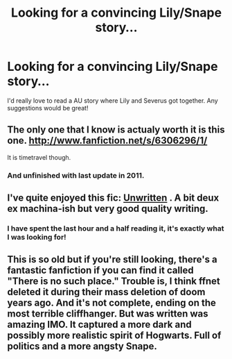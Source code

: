 #+TITLE: Looking for a convincing Lily/Snape story...

* Looking for a convincing Lily/Snape story...
:PROPERTIES:
:Score: 9
:DateUnix: 1350687811.0
:DateShort: 2012-Oct-20
:END:
I'd really love to read a AU story where Lily and Severus got together. Any suggestions would be great!


** The only one that I know is actualy worth it is this one. [[http://www.fanfiction.net/s/6306296/1/]]

It is timetravel though.
:PROPERTIES:
:Author: Buza
:Score: 3
:DateUnix: 1350744884.0
:DateShort: 2012-Oct-20
:END:

*** And unfinished with last update in 2011.
:PROPERTIES:
:Author: Bulwersator
:Score: 1
:DateUnix: 1354285113.0
:DateShort: 2012-Nov-30
:END:


** I've quite enjoyed this fic: [[http://www.harrypotterfanfiction.com/viewstory.php?psid=250668][Unwritten]] . A bit deux ex machina-ish but very good quality writing.
:PROPERTIES:
:Author: someorangegirl
:Score: 3
:DateUnix: 1350759762.0
:DateShort: 2012-Oct-20
:END:

*** I have spent the last hour and a half reading it, it's exactly what I was looking for!
:PROPERTIES:
:Score: 2
:DateUnix: 1350807845.0
:DateShort: 2012-Oct-21
:END:


** This is so old but if you're still looking, there's a fantastic fanfiction if you can find it called "There is no such place." Trouble is, I think ffnet deleted it during their mass deletion of doom years ago. And it's not complete, ending on the most terrible cliffhanger. But was written was amazing IMO. It captured a more dark and possibly more realistic spirit of Hogwarts. Full of politics and a more angsty Snape.
:PROPERTIES:
:Score: 2
:DateUnix: 1356163505.0
:DateShort: 2012-Dec-22
:END:
